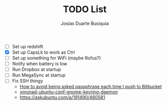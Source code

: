 #+TITLE: TODO List
#+AUTHOR: Josias Duarte Busiquia

- [ ] Set up redshift
- [X] Set up CapsLk to work as Ctrl
- [ ] Set up something for WiFi (maybe Rofus?)
- [ ] Notify when battery is low
- [ ] Run Dropbox at startup
- [ ] Run MegaSync at startup
- [ ] Fix SSH thingy
  - [[https://unix.stackexchange.com/questions/12195/how-to-avoid-being-asked-passphrase-each-time-i-push-to-bitbucket][How to avoid being asked passphrase each time I push to Bitbucket]]
  - [[https://github.com/davidbrewer/xmonad-ubuntu-conf/blob/master/start-xmonad#L118][xmonad-ubuntu-conf-gnome-keyring-daemon]]
  - https://askubuntu.com/a/191490/460581
